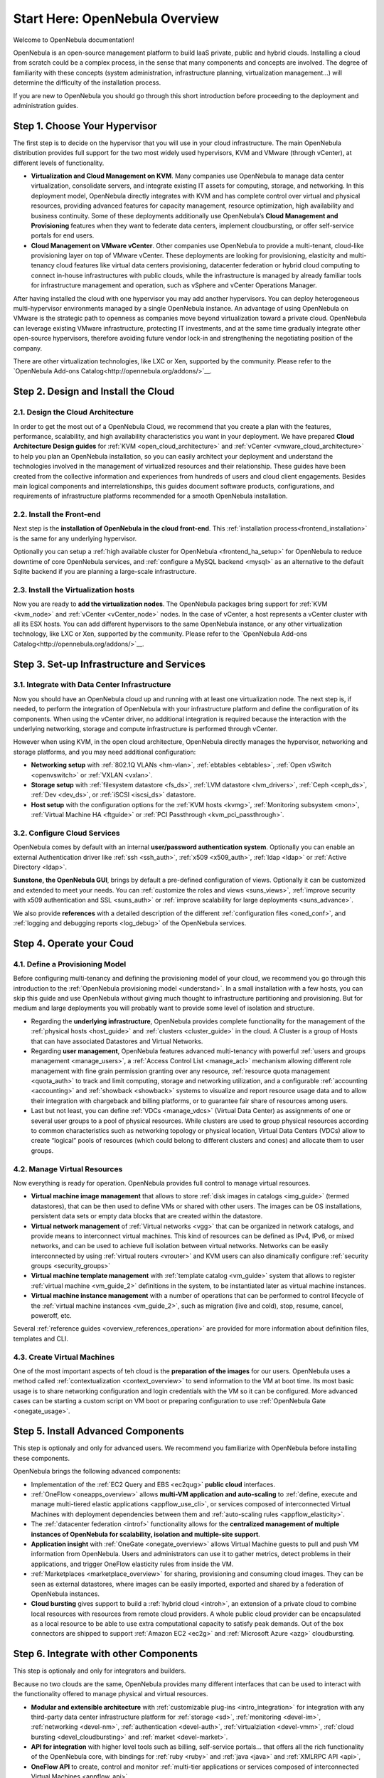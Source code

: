 .. _intro:

================================================================================
Start Here: OpenNebula Overview
================================================================================

Welcome to OpenNebula documentation!

OpenNebula is an open-source management platform to build IaaS private, public and hybrid clouds. Installing a cloud from scratch could be a complex process, in the sense that many components and concepts are involved. The degree of familiarity with these concepts (system administration, infrastructure planning, virtualization management...) will determine the difficulty of the installation process.

If you are new to OpenNebula you should go through this short introduction before proceeding to the deployment and administration guides.

Step 1. Choose Your Hypervisor
=================================================

The first step is to decide on the hypervisor that you will use in your cloud infrastructure. The main OpenNebula distribution provides full support for the two most widely used hypervisors, KVM and VMware (through vCenter), at different levels of functionality.

- **Virtualization and Cloud Management on KVM**. Many companies use OpenNebula to manage data center virtualization, consolidate  servers, and integrate existing IT assets for computing, storage, and networking. In this deployment model, OpenNebula directly integrates with KVM and has complete control over virtual and physical resources, providing advanced features for capacity management, resource optimization, high availability and business continuity. Some of these deployments additionally use OpenNebula’s **Cloud  Management and Provisioning** features when they want to federate data centers, implement cloudbursting, or offer self-service portals for end users.

-  **Cloud Management on VMware vCenter**. Other companies use OpenNebula to provide a multi-tenant, cloud-like provisioning layer on top of VMware vCenter. These deployments are looking for provisioning, elasticity and multi-tenancy cloud features like virtual data centers provisioning, datacenter federation or hybrid cloud computing to connect in-house infrastructures with public clouds, while the infrastructure is managed by already familiar tools for infrastructure management and operation, such as vSphere and vCenter Operations Manager.

After having installed the cloud with one hypervisor you may add another hypervisors. You can deploy heterogeneous multi-hypervisor environments managed by a single OpenNebula instance. An advantage of using OpenNebula on VMware is the strategic path to openness as companies move beyond virtualization toward a private cloud. OpenNebula can leverage existing VMware infrastructure, protecting IT investments, and at the same time gradually integrate other open-source hypervisors, therefore avoiding future vendor lock-in and strengthening the negotiating position of the company.

There are other virtualization technologies, like LXC or Xen, supported by the community. Please refer to the `OpenNebula Add-ons Catalog<http://opennebula.org/addons/>`__.

|OpenNebula Hypervisors|

Step 2. Design and Install the Cloud
=======================================

2.1. Design the Cloud Architecture
--------------------------------------------------

In order to get the most out of a OpenNebula Cloud, we recommend that you create a plan with the features, performance, scalability, and high availability characteristics you want in your deployment. We have prepared **Cloud Architecture Design guides** for :ref:`KVM <open_cloud_architecture>` and :ref:`vCenter <vmware_cloud_architecture>` to help you plan an OpenNebula installation, so you can easily architect your deployment and understand the technologies involved in the management of virtualized resources and their relationship. These guides have been created from the collective information and experiences from hundreds of users and cloud client engagements. Besides main logical components and interrelationships, this guides document software products, configurations, and requirements of infrastructure platforms recommended for a smooth OpenNebula installation.

2.2. Install the Front-end
--------------------------------------------------

Next step is the **installation of OpenNebula in the cloud front-end**. This :ref:`installation process<frontend_installation>` is the same for any underlying hypervisor.

Optionally you can setup a :ref:`high available cluster for OpenNebula <frontend_ha_setup>` for OpenNebula to reduce downtime of core OpenNebula services, and :ref:`configure a MySQL backend <mysql>` as an alternative to the default Sqlite backend if you are planning a large-scale infrastructure.

2.3. Install the Virtualization hosts
-------------------------------------------------

Now you are ready to **add the virtualization nodes**. The OpenNebula packages bring support for :ref:`KVM <kvm_node>` and :ref:`vCenter <vCenter_node>` nodes. In the case of vCenter, a host represents a vCenter cluster with all its ESX hosts. You can add different hypervisors to the same OpenNebula instance, or any other virtualization technology, like LXC or Xen, supported by the community. Please refer to the `OpenNebula Add-ons Catalog<http://opennebula.org/addons/>`__.

Step 3. Set-up Infrastructure and Services
===============================================

3.1. Integrate with Data Center Infrastructure
------------------------------------------------------------

Now you should have an OpenNebula cloud up and running with at least one virtualization node. The next step is, if needed, to perform the integration of OpenNebula with your infrastructure platform and define the configuration of its components. When using the vCenter driver, no additional integration is required because the interaction with the underlying networking, storage and compute infrastructure is performed through vCenter.

However when using KVM, in the open cloud architecture, OpenNebula directly manages the hypervisor, networking and storage platforms, and you may need additional configuration:

-  **Networking setup** with :ref:`802.1Q VLANs <hm-vlan>`, :ref:`ebtables <ebtables>`, :ref:`Open vSwitch <openvswitch>` or :ref:`VXLAN <vxlan>`.

-  **Storage setup** with :ref:`filesystem datastore <fs_ds>`, :ref:`LVM datastore <lvm_drivers>`, :ref:`Ceph <ceph_ds>`, :ref:`Dev <dev_ds>`, or :ref:`iSCSI <iscsi_ds>` datastore.

-  **Host setup** with the configuration options for the :ref:`KVM hosts <kvmg>`, :ref:`Monitoring subsystem <mon>`, :ref:`Virtual Machine HA <ftguide>` or :ref:`PCI Passthrough <kvm_pci_passthrough>`.

3.2. Configure Cloud Services
--------------------------------------------------

OpenNebula comes by default with an internal **user/password authentication system**. Optionally you can enable an external Authentication driver like :ref:`ssh <ssh_auth>`, :ref:`x509 <x509_auth>`, :ref:`ldap <ldap>` or :ref:`Active Directory <ldap>`.

**Sunstone, the OpenNebula GUI**, brings by default a pre-defined configuration of views. Optionally it can be customized and extended to meet your needs. You can :ref:`customize the roles and views <suns_views>`, :ref:`improve security with x509 authentication and SSL <suns_auth>` or :ref:`improve scalability for large deployments <suns_advance>`.

We also provide **references** with a detailed description of the different :ref:`configuration files <oned_conf>`, and :ref:`logging and debugging reports <log_debug>` of the OpenNebula services.

Step 4. Operate your Coud
===============================================

4.1. Define a Provisioning Model
--------------------------------------------------

Before configuring multi-tenancy and defining the provisioning model of your cloud, we recommend you go through this introduction to the :ref:`OpenNebula provisioning model <understand>`. In a small installation with a few hosts, you can skip this guide and use OpenNebula without giving much thought to infrastructure partitioning and provisioning. But for medium and large deployments you will probably want to provide some level of isolation and structure.

-  Regarding the **underlying infrastructure**, OpenNebula provides complete functionality for the management of the :ref:`physical hosts <host_guide>` and :ref:`clusters <cluster_guide>` in the cloud. A Cluster is a group of Hosts that can have associated Datastores and Virtual Networks.

-  Regarding **user management**, OpenNebula features advanced multi-tenancy with powerful :ref:`users and groups management <manage_users>`, a :ref:`Access Control List <manage_acl>` mechanism allowing different role management with fine grain permission granting over any resource, :ref:`resource quota management <quota_auth>` to track and limit computing, storage and networking utilization, and a configurable :ref:`accounting  <accounting>` and :ref:`showback  <showback>` systems to visualize and report resource usage data and to allow their integration with chargeback and billing platforms, or to guarantee fair share of resources among users.

-  Last but not least, you can define :ref:`VDCs <manage_vdcs>` (Virtual Data Center) as assignments of one or several user groups to a pool of physical resources. While clusters are used to group physical resources according to common characteristics such as networking topology or physical location, Virtual Data Centers (VDCs) allow to create “logical” pools of resources (which could belong to different clusters and cones) and allocate them to user groups.

4.2. Manage Virtual Resources
--------------------------------------------------

Now everything is ready for operation. OpenNebula provides full control to manage virtual resources.

-  **Virtual machine image management** that allows to store :ref:`disk images in catalogs <img_guide>` (termed datastores), that can be then used to define VMs or shared with other users. The images can be OS installations, persistent data sets or empty data blocks that are created within the datastore.

-  **Virtual network management** of :ref:`Virtual networks <vgg>` that can be organized in network catalogs, and provide means to interconnect virtual machines. This kind of resources can be defined as IPv4, IPv6, or mixed networks, and can be used to achieve full isolation between virtual networks. Networks can be easily interconnected by using :ref:`virtual routers <vrouter>` and KVM users can also dinamically configure :ref:`security groups <security_groups>`

-  **Virtual machine template management** with :ref:`template catalog <vm_guide>` system that allows to register :ref:`virtual machine <vm_guide_2>` definitions in the system, to be instantiated later as virtual machine instances.

-  **Virtual machine instance management** with a number of operations that can be performed to control lifecycle of the :ref:`virtual machine instances <vm_guide_2>`, such as migration (live and cold), stop, resume, cancel, poweroff, etc.

Several :ref:`reference guides <overview_references_operation>` are provided for more information about definition files, templates and CLI.

4.3. Create Virtual Machines
--------------------------------------------------

One of the most important aspects of teh cloud is the **preparation of the images** for our users. OpenNebula uses a method called :ref:`contextualization <context_overview>` to send information to the VM at boot time. Its most basic usage is to share networking configuration and login credentials with the VM so it can be configured. More advanced cases can be starting a custom script on VM boot or preparing configuration to use :ref:`OpenNebula Gate <onegate_usage>`.


Step 5. Install Advanced Components
===============================================

This step is optionaly and only for advanced users. We recommend you  familiarize with OpenNebula before installing these components.

OpenNebula brings the following advanced components:

-  Implementation of the :ref:`EC2 Query and EBS <ec2qug>` **public cloud** interfaces.

-  :ref:`OneFlow <oneapps_overview>` allows **multi-VM application and auto-scaling** to :ref:`define, execute and manage multi-tiered elastic applications <appflow_use_cli>`, or services composed of interconnected Virtual Machines with deployment dependencies between them and :ref:`auto-scaling rules <appflow_elasticity>`.

-  The :ref:`datacenter federation <introf>` functionality allows for the **centralized management of multiple instances of OpenNebula for scalability, isolation and multiple-site support**.

-  **Application insight** with :ref:`OneGate <onegate_overview>` allows Virtual Machine guests to pull and push VM information from OpenNebula. Users and administrators can use it to gather metrics, detect problems in their applications, and trigger OneFlow elasticity rules from inside the VM.

- :ref:`Marketplaces <marketplace_overview>` for sharing, provisioning and consuming cloud images. They can be seen as external datastores, where images can be easily imported, exported and shared by a federation of OpenNebula instances.

-  **Cloud bursting** gives support to build a :ref:`hybrid cloud <introh>`, an extension of a private cloud to combine local resources with resources from remote cloud providers. A whole public cloud provider can be encapsulated as a local resource to be able to use extra computational capacity to satisfy peak demands. Out of the box connectors are shipped to support :ref:`Amazon EC2 <ec2g>` and :ref:`Microsoft Azure <azg>` cloudbursting.

Step 6. Integrate with other Components
===============================================

This step is optionaly and only for integrators and builders.

Because no two clouds are the same, OpenNebula provides many different interfaces that can be used to interact with the functionality offered to manage physical and virtual resources.

-  **Modular and extensible architecture** with :ref:`customizable plug-ins <intro_integration>` for integration with any third-party data center infrastructure platform for :ref:`storage <sd>`, :ref:`monitoring <devel-im>`, :ref:`networking <devel-nm>`, :ref:`authentication <devel-auth>`, :ref:`virtualziation <devel-vmm>`, :ref:`cloud bursting <devel_cloudbursting>` and :ref:`market <devel-market>`.

-  **API for integration** with higher level tools such as billing, self-service portals... that offers all the rich functionality of the OpenNebula core, with bindings for :ref:`ruby <ruby>` and :ref:`java <java>` and :ref:`XMLRPC API <api>`,

-  **OneFlow API** to create, control and monitor :ref:`multi-tier applications or services composed of interconnected Virtual Machines <appflow_api>`. 

-  **Sunstone custom routes and tabs** to extend the :ref:`sunstone server <sunstone_dev>`.

-  **Hook Manager** to :ref:`trigger administration scripts upon VM state change <hooks>`.

.. |OpenNebula Cloud Architecture|

.. |OpenNebula Hypervisors| image:: /images/ONE_Hypervisors.png
.. |OpenNebula Cloud Architecture| image:: /images/new_overview_integrators.png
